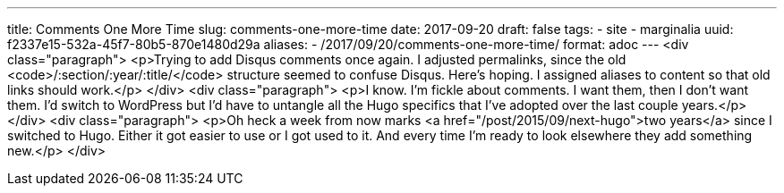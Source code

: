 ---
title: Comments One More Time
slug: comments-one-more-time
date: 2017-09-20
draft: false
tags:
- site
- marginalia
uuid: f2337e15-532a-45f7-80b5-870e1480d29a
aliases:
- /2017/09/20/comments-one-more-time/
format: adoc
---
<div class="paragraph">
<p>Trying to add Disqus comments once again.
I adjusted permalinks, since the old <code>/:section/:year/:title/</code> structure seemed to confuse Disqus.
Here’s hoping.
I assigned aliases to content so that old links should work.</p>
</div>
<div class="paragraph">
<p>I know.
I’m fickle about comments.
I want them, then I don’t want them.
I’d switch to WordPress but I’d have to untangle all the Hugo specifics that I’ve adopted over the last couple years.</p>
</div>
<div class="paragraph">
<p>Oh heck a week from now marks <a href="/post/2015/09/next-hugo">two years</a> since I switched to Hugo.
Either it got easier to use or I got used to it.
And every time I’m ready to look elsewhere they add something new.</p>
</div>